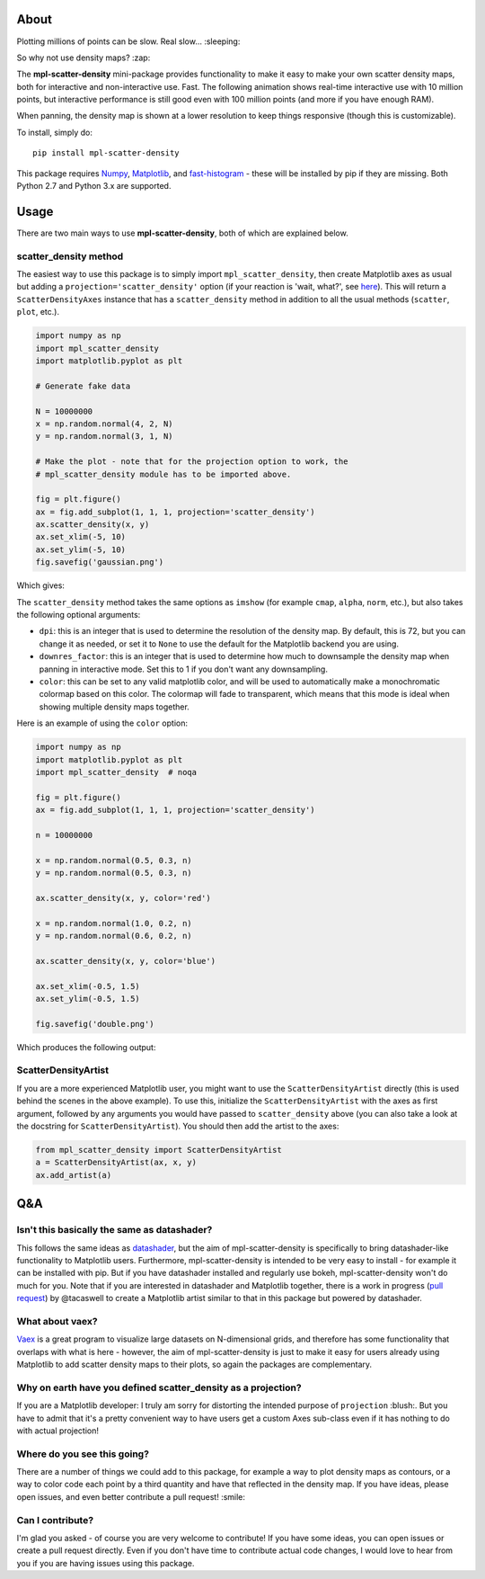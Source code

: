 |Travis Status| |AppVeyor Status|

About
-----

Plotting millions of points can be slow. Real slow... :sleeping:

So why not use density maps? :zap:

The **mpl-scatter-density** mini-package provides functionality to make it easy
to make your own scatter density maps, both for interactive and non-interactive
use. Fast. The following animation shows real-time interactive use with 10
million points, but interactive performance is still good even with 100 million
points (and more if you have enough RAM).

.. image:: https://github.com/astrofrog/mpl-scatter-density/raw/readme/demo_taxi.gif
   :alt: Demo of mpl-scatter-density with NY taxi data
   :align: center

When panning, the density map is shown at a lower resolution to keep things
responsive (though this is customizable).

To install, simply do::

    pip install mpl-scatter-density

This package requires `Numpy <http://www.numpy.org>`_, `Matplotlib
<http://www.matplotlib.org>`_, and `fast-histogram
<https://github.com/astrofrog/fast-histogram>`_ - these will be installed
by pip if they are missing. Both Python 2.7 and Python 3.x are supported.

Usage
-----

There are two main ways to use **mpl-scatter-density**, both of which are
explained below.

scatter_density method
~~~~~~~~~~~~~~~~~~~~~~

The easiest way to use this package is to simply import ``mpl_scatter_density``,
then create Matplotlib axes as usual but adding a
``projection='scatter_density'`` option (if your reaction is 'wait, what?', see
`here <https://github.com/astrofrog/mpl-scatter-density/blob/readme/README.rst#why-on-earth-have-you-defined-scatter_density-as-a-projection>`_).
This will return a ``ScatterDensityAxes`` instance that has a
``scatter_density`` method in addition to all the usual methods (``scatter``,
``plot``, etc.).

.. code:: python

    import numpy as np
    import mpl_scatter_density
    import matplotlib.pyplot as plt

    # Generate fake data

    N = 10000000
    x = np.random.normal(4, 2, N)
    y = np.random.normal(3, 1, N)

    # Make the plot - note that for the projection option to work, the
    # mpl_scatter_density module has to be imported above.

    fig = plt.figure()
    ax = fig.add_subplot(1, 1, 1, projection='scatter_density')
    ax.scatter_density(x, y)
    ax.set_xlim(-5, 10)
    ax.set_ylim(-5, 10)
    fig.savefig('gaussian.png')

Which gives:

.. image:: https://github.com/astrofrog/mpl-scatter-density/raw/readme/gaussian.png
   :alt: Result from the example script
   :align: center

The ``scatter_density`` method takes the same options as ``imshow`` (for example
``cmap``, ``alpha``, ``norm``, etc.), but also takes the following optional
arguments:

* ``dpi``: this is an integer that is used to determine the resolution of the
  density map. By default, this is 72, but you can change it as needed, or set
  it to ``None`` to use the default for the Matplotlib backend you are using.

* ``downres_factor``: this is an integer that is used to determine how much to
  downsample the density map when panning in interactive mode. Set this to 1
  if you don't want any downsampling.

* ``color``: this can be set to any valid matplotlib color, and will be used
  to automatically make a monochromatic colormap based on this color. The
  colormap will fade to transparent, which means that this mode is ideal when
  showing multiple density maps together.

Here is an example of using the ``color`` option:

.. code:: python

    import numpy as np
    import matplotlib.pyplot as plt
    import mpl_scatter_density  # noqa

    fig = plt.figure()
    ax = fig.add_subplot(1, 1, 1, projection='scatter_density')

    n = 10000000

    x = np.random.normal(0.5, 0.3, n)
    y = np.random.normal(0.5, 0.3, n)

    ax.scatter_density(x, y, color='red')

    x = np.random.normal(1.0, 0.2, n)
    y = np.random.normal(0.6, 0.2, n)

    ax.scatter_density(x, y, color='blue')

    ax.set_xlim(-0.5, 1.5)
    ax.set_ylim(-0.5, 1.5)

    fig.savefig('double.png')

Which produces the following output:

.. image:: https://github.com/astrofrog/mpl-scatter-density/raw/readme/double.png
   :alt: Result from the example script
   :align: center

ScatterDensityArtist
~~~~~~~~~~~~~~~~~~~~

If you are a more experienced Matplotlib user, you might want to use the
``ScatterDensityArtist`` directly (this is used behind the scenes in the
above example). To use this, initialize the ``ScatterDensityArtist`` with
the axes as first argument, followed by any arguments you would have passed
to ``scatter_density`` above (you can also take a look at the docstring for
``ScatterDensityArtist``). You should then add the artist to the axes:

.. code:: python

    from mpl_scatter_density import ScatterDensityArtist
    a = ScatterDensityArtist(ax, x, y)
    ax.add_artist(a)

Q&A
---

Isn't this basically the same as datashader?
~~~~~~~~~~~~~~~~~~~~~~~~~~~~~~~~~~~~~~~~~~~~

This follows the same ideas as
`datashader <https://github.com/bokeh/datashader>`_, but the aim of
mpl-scatter-density is specifically to bring datashader-like functionality to
Matplotlib users. Furthermore, mpl-scatter-density is intended to be very easy
to install - for example it can be installed with pip. But if you have
datashader installed and regularly use bokeh, mpl-scatter-density won't do much
for you. Note that if you are interested in datashader and Matplotlib together,
there is a work in progress (`pull request
<https://github.com/bokeh/datashader/pull/200>`_) by @tacaswell to create a
Matplotlib artist similar to that in this package but powered by datashader.

What about vaex?
~~~~~~~~~~~~~~~~

`Vaex <https://github.com/maartenbreddels/vaex>`_ is a great program to
visualize large datasets on N-dimensional grids, and therefore has some
functionality that overlaps with what is here - however, the aim of
mpl-scatter-density is just to make it easy for users already using Matplotlib
to add scatter density maps to their plots, so again the packages are
complementary.

Why on earth have you defined scatter_density as a projection?
~~~~~~~~~~~~~~~~~~~~~~~~~~~~~~~~~~~~~~~~~~~~~~~~~~~~~~~~~~~~~~

If you are a Matplotlib developer: I truly am sorry for distorting the intended
purpose of ``projection`` :blush:. But you have to admit that it's a pretty
convenient way to have users get a custom Axes sub-class even if it has nothing
to do with actual projection!

Where do you see this going?
~~~~~~~~~~~~~~~~~~~~~~~~~~~~

There are a number of things we could add to this package, for example a way to
plot density maps as contours, or a way to color code each point by a third
quantity and have that reflected in the density map. If you have ideas, please
open issues, and even better contribute a pull request! :smile:

Can I contribute?
~~~~~~~~~~~~~~~~~

I'm glad you asked - of course you are very welcome to contribute! If you have
some ideas, you can open issues or create a pull request directly. Even if you
don't have time to contribute actual code changes, I would love to hear from you
if you are having issues using this package.

.. |Travis Status| image:: https://travis-ci.org/astrofrog/mpl-scatter-density.svg?branch=master
   :target: https://travis-ci.org/astrofrog/fast-histogram

.. |AppVeyor Status| image:: https://ci.appveyor.com/api/projects/status/9a75dpq2489y9fig/branch/master?svg=true
   :target: https://ci.appveyor.com/project/astrofrog/mpl-scatter-density
